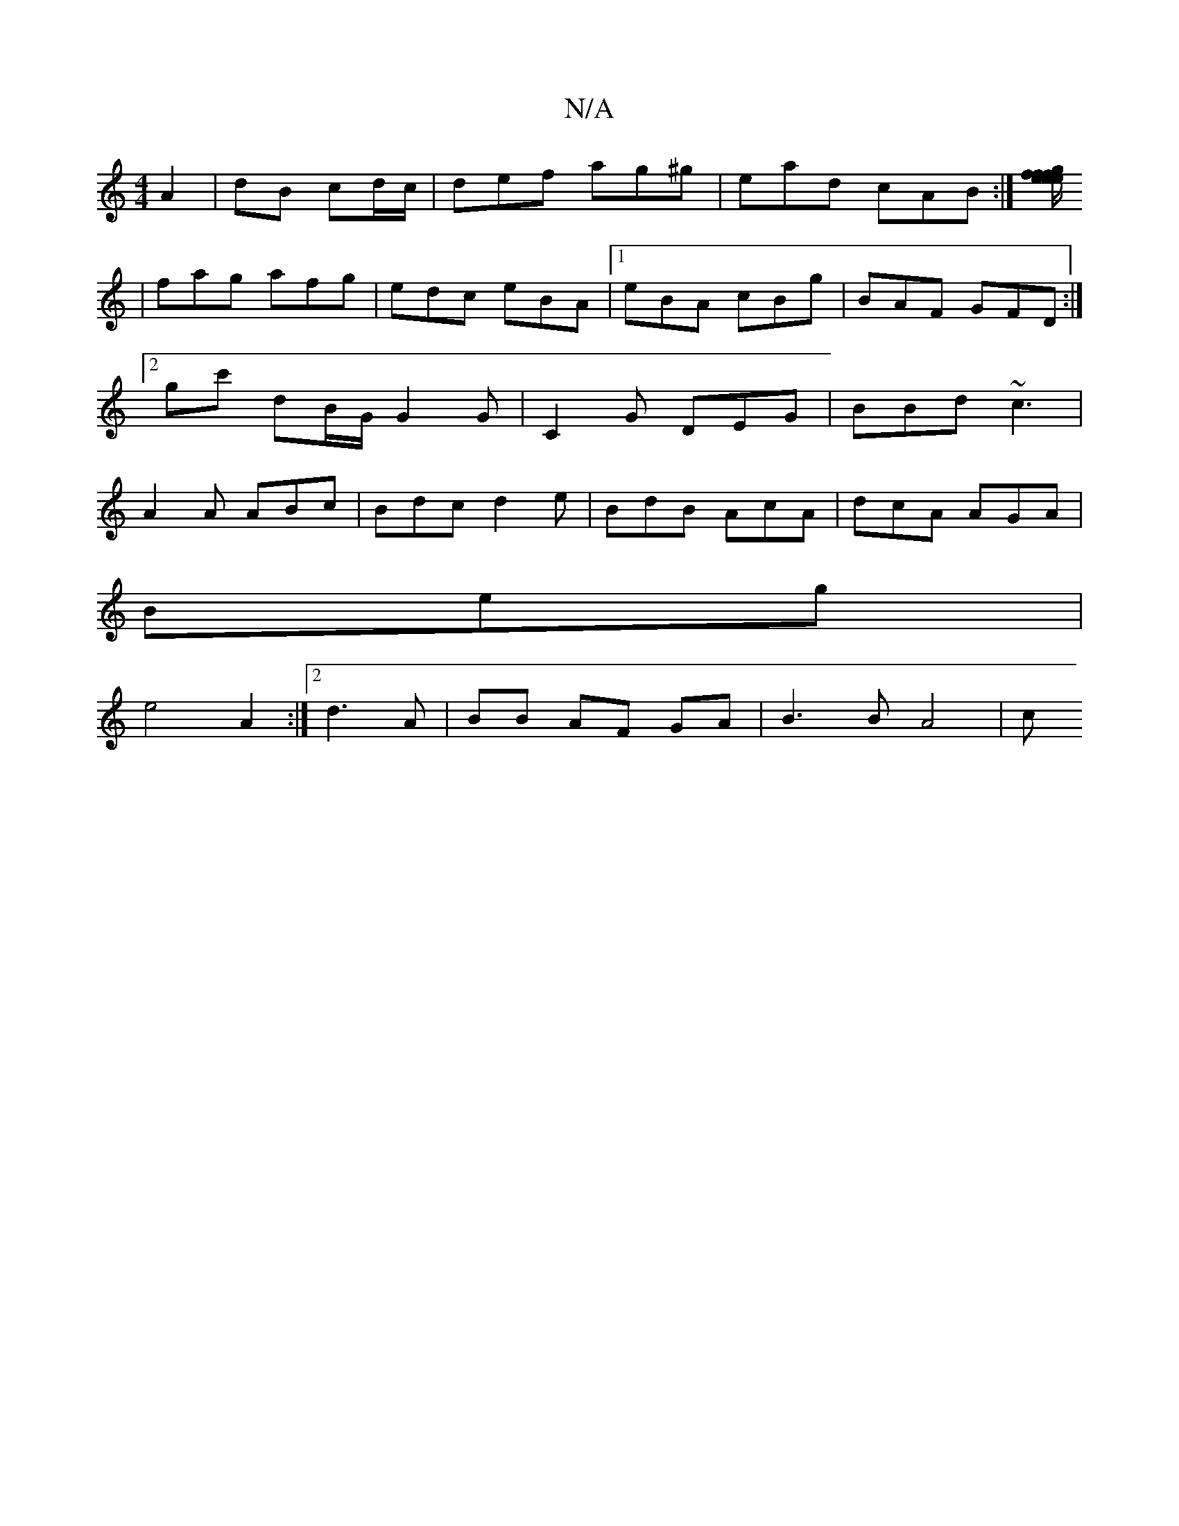 X:1
T:N/A
M:4/4
R:N/A
K:Cmajor
 A2|dB cd/c/|def ag^g|ead cAB:|[e/f/gf eef ||
|fag afg|edc eBA|1 eBA cBg | BAF GFD:|2 gc' dB/G/ G2 G | C2 G DEG | BBd ~c3 | A2 A ABc|Bdc d2e|BdB AcA|dcA AGA|
Beg |
e4A2:|2 d3 A | BB AF GA | B3 B A4 |c